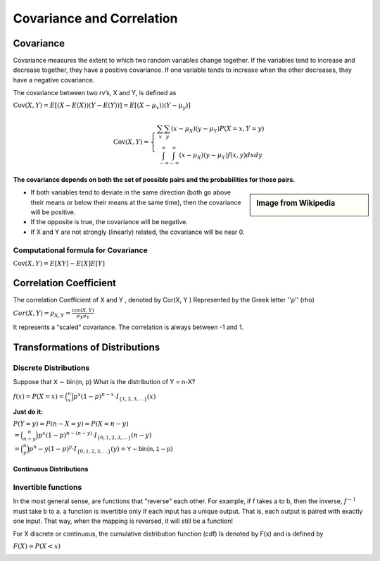 .. title::
   What is Covariance and Correlation?

###########################
Covariance and Correlation
###########################

Covariance
===========

Covariance measures the extent to which two random variables change together. If the variables tend to increase and decrease together, they have a positive covariance.
If one variable tends to increase when the other decreases, they have a negative covariance.

The covariance between two rv’s, X and Y, is defined as

:math:`\operatorname{Cov}(X, Y)=E[(X-E(X))(Y-E(Y))] = E[(X- \mu_x))(Y- \mu_y)]`

.. math::

    \operatorname{Cov}(X, Y)=\left\{\begin{array}{c}
    \sum_{x} \sum_{y}\left(x-\mu_{X}\right)\left(y-\mu_{Y}\right) P(X=x, Y=y) \\
    \int_{-\infty}^{\infty} \int_{-\infty}^{\infty}\left(x-\mu_{X}\right)\left(y-\mu_{Y}\right) f(x, y) d x d y
    \end{array}\right.

**The covariance depends on both the set of possible pairs and the probabilities for those pairs.**

.. sidebar:: Image from Wikipedia

    .. image:: https://upload.wikimedia.org/wikipedia/commons/thumb/a/a0/Covariance_trends.svg/800px-Covariance_trends.svg.png
       :width: 140px

* If both variables tend to deviate in the same direction (both go above their means or below their means at the same time), then the covariance will be positive.
* If the opposite is true, the covariance will be negative.
* If X and Y are not strongly (linearly) related, the covariance will be near 0.

.. image:: https://cdn.mathpix.com/snip/images/9KZ-5o_ZqiQ0LW25nUj58r_2RU40AbNPD4iqZy3NR9E.original.fullsize.png
    :width: 400px

Computational formula for Covariance
^^^^^^^^^^^^^^^^^^^^^^^^^^^^^^^^^^^^^
:math:`\operatorname{Cov}(X, Y)=E[XY] -E[X]E[Y]`

Correlation Coefficient
========================
The correlation Coefficient of X and Y , denoted by Cor(X, Y ) Represented by the Greek letter ''ρ'' (rho)

:math:`Cor(X, Y) = \rho_{X,Y}= \frac{\operatorname{cov}(X,Y)}{\sigma_X \sigma_Y}`

It represents a “scaled” covariance. The correlation is always between -1 and 1.


Transformations of Distributions
=================================

Discrete Distributions
^^^^^^^^^^^^^^^^^^^^^^^^
Suppose that 𝖷 ∼ 𝖻𝗂𝗇(𝗇, 𝗉) What is the distribution of Y = n-X?

:math:`f(x)=P(X=x)= \binom{n}{x}p^x(1-p)^{n-x} \cdot I_{\{1,2,3, \ldots\}}(x)`

**Just do it:**

| :math:`P(Y=y)=P(n-X=y)=P(X=n-y)`
| :math:`= \binom{n}{n-y}p^x(1-p)^{n-(n-y)} \cdot I_{\{0,1,2,3, \ldots\}}(n-y)`
| :math:`= \binom{n}{y}p^n-y(1-p)^{y} \cdot I_{\{0,1,2,3, \ldots\}}(y) = 𝖸 ∼ 𝖻𝗂𝗇 (𝗇, 𝟣 − 𝗉)`


Continuous Distributions
-------------------------

Invertible functions
^^^^^^^^^^^^^^^^^^^^^
In the most general sense, are functions that "reverse" each other. For example, if f takes a to b, then the inverse,
:math:`f^{-1}` must take b to a.
a function is invertible only if each input has a unique output. That is, each output is paired with exactly one input.
That way, when the mapping is reversed, it will still be a function!

.. image:: https://cdn.mathpix.com/snip/images/5XjLATEE1cUABbzPrffVRvF3B267cw-bYb8fpihmp1M.original.fullsize.png

For X discrete or continuous, the cumulative distribution function (cdf) Is denoted by F(x) and is defined by

:math:`F(X)= P(X < x)`

.. image:: https://cdn.mathpix.com/snip/images/0koe85iCdU9TJzUBMxXDNWtyn-Nd7T1yxoG0fY7gr-4.original.fullsize.png
.. image:: https://cdn.mathpix.com/snip/images/8FRSH7K9xdXqi68kbZcjUX6YQGv3MFsn1wmCvzSJu7E.original.fullsize.png
.. image::https://cdn.mathpix.com/snip/images/m233QsNgYhRCrsQW6Lr6i5d2mIrMQWxFKwjCYH6yP44.original.fullsize.png
.. image:: https://cdn.mathpix.com/snip/images/DIljDw1WrQM_rQQ2vR8-kTs4vXwzHJbE94BrRIZRed4.original.fullsize.png
